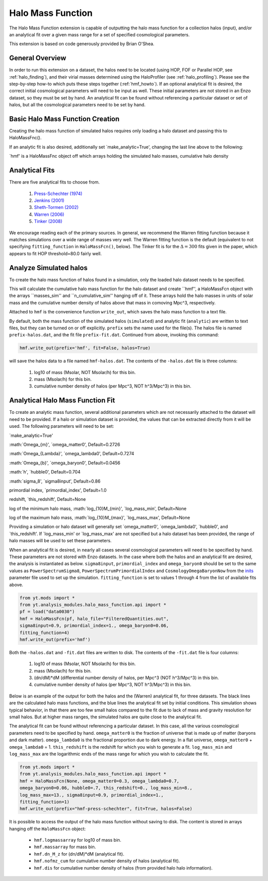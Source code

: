 .. _halo_mass_function:

Halo Mass Function
==================
.. sectionauthor:: Stephen Skory <sskory@physics.ucsd.edu>
.. versionadded:: 1.6

The Halo Mass Function extension is capable of outputting the halo mass function
for a collection halos (input), and/or an analytical fit over a given mass range
for a set of specified cosmological parameters.

This extension is based on code generously provided by Brian O'Shea.

General Overview
----------------

In order to run this extension on a dataset, the halos need to be located
(using HOP, FOF or Parallel HOP, see :ref:`halo_finding`),
and their virial masses determined using the
HaloProfiler (see :ref:`halo_profiling`).
Please see the step-by-step how-to which puts these steps together
(:ref:`hmf_howto`).
If an optional analytical fit is desired, the correct initial
cosmological parameters will need to be input as well. These initial parameters
are not stored in an Enzo dataset, so they must be set by hand.
An analytical fit can be found without referencing a particular dataset or
set of halos, but all the cosmological parameters need to be set by hand.

Basic Halo Mass Function Creation
---------------------------------

Creating the halo mass function of simulated halos requires only loading a halo
dataset and passing this to HaloMassFnc().

.. code-block:: python
  from yt.mods import *
  from yt.analysis_modules.halo_mass_function.api import *
  halos_ds = load("rockstar_halos/halos_0.0.bin")
  hmf = HaloMassFcn(halos_ds=halos_ds)

If an analytic fit is also desired, additionally set `make_analytic=True', 
changing the last line above to the following:

.. code-block:: python
  hmf = HaloMassFcn(halos_ds=halos_ds, make_analytic=True)

`hmf' is a HaloMassFnc object off which arrays holding the simulated halo masses,
cumulative halo density





Analytical Fits
---------------

There are five analytical fits to choose from.

  1. `Press-Schechter (1974) <http://adsabs.harvard.edu/abs/1974ApJ...187..425P>`_
  2. `Jenkins (2001) <http://adsabs.harvard.edu/abs/2001MNRAS.321..372J>`_
  3. `Sheth-Tormen (2002) <http://adsabs.harvard.edu/abs/2002MNRAS.329...61S>`_
  4. `Warren (2006) <http://adsabs.harvard.edu/abs/2006ApJ...646..881W>`_
  5. `Tinker (2008) <http://adsabs.harvard.edu/abs/2008ApJ...688..709T>`_

We encourage reading each of the primary sources.
In general, we recommend the Warren fitting function because it matches
simulations over a wide range of masses very well.
The Warren fitting function is the default (equivalent to not specifying
``fitting_function`` in ``HaloMassFcn()``, below).
The Tinker fit is for the :math:`\Delta=300` fits given in the paper, which
appears to fit HOP threshold=80.0 fairly well.

Analyze Simulated halos
------------------------

To create the halo mass function of halos found in a simulation, only the 
loaded halo dataset needs to be specified.

.. code-block:: python
  from yt.mods import *
  from yt.analysis_modules.halo_mass_function.api import *
  halos_ds = load("rockstar_halos/halos_0.0.bin")
  hmf = HaloMassFcn(halos_ds=halos_ds)

This will calculate the cumulative halo mass function for the halo dataset and
create ``hmf'', a HaloMassFcn object with the arrays ``masses_sim'' and 
``n_cumulative_sim'' hanging off of it. These arrays hold the halo masses in 
units of solar mass and the cumulative number density of halos above that mass 
in comoving Mpc^3, respectively.  

Attached to ``hmf`` is the convenience function ``write_out``, which saves the 
halo mass function to a text file. 



By default, both the mass function of the
simulated halos (``simulated``) and analytic fit (``analytic``) are written to 
text files, but they can be turned on or off explicitly. ``prefix`` sets the name used for the file(s). The halos file
is named ``prefix-halos.dat``, and the fit file ``prefix-fit.dat``.
Continued from above, invoking this command:

.. code-block:: python

  hmf.write_out(prefix='hmf', fit=False, halos=True)

will save the halos data to a file named ``hmf-halos.dat``. The contents
of the ``-halos.dat`` file is three columns:

  1. log10 of mass (Msolar, NOT Msolar/h) for this bin.
  2. mass (Msolar/h) for this bin.
  3. cumulative number density of halos (per Mpc^3, NOT h^3/Mpc^3) in this bin.

Analytical Halo Mass Function Fit
---------------------------------

To create an analytic mass function, several additional parameters which are 
not necessarily attached to the dataset will need to be provided. If a halo 
or simulation dataset is provided, the values that can be extracted directly 
from it will be used. The following parameters will need to be set:

`make_analytic=True'

:math:`\Omega_{m}', `omega_matter0', Default=0.2726

:math:`\Omega_{\Lambda}', `omega_lambda0', Default=0.7274

:math:`\Omega_{b}', `omega_baryon0', Default=0.0456

:math:`h', `hubble0', Default=0.704

:math:`\sigma_8', `sigma8input', Default=0.86

primordial index, `primordial_index', Default=1.0

redshift, `this_redshift', Default=None

log of the minimum halo mass, :math:`log_{10}M_{min}', `log_mass_min', Default=None

log of the maximum halo mass, :math:`log_{10}M_{max}', `log_mass_max', Default=None

Providing a simulation or halo dataset will generally set `omega_matter0',
`omega_lambda0', `hubble0', and `this_redshift'. If `log_mass_min' or 
`log_mass_max' are not specified but a halo dataset has been provided, the 
range of halo masses will be used to set these parameters.





When an analytical fit is desired, in nearly all cases several cosmological
parameters will need to be specified by hand. These parameters are not
stored with Enzo datasets. In the case where both the halos and an analytical
fit are desired, the analysis is instantiated as below.
``sigma8input``, ``primordial_index`` and ``omega_baryon0`` should be set to
the same values as
``PowerSpectrumSigma8``, ``PowerSpectrumPrimordialIndex`` and
``CosmologyOmegaBaryonNow`` from the
`inits <http://lca.ucsd.edu/projects/enzo/wiki/UserGuide/RunningInits>`_
parameter file used to set up the simulation.
``fitting_function`` is set to values 1 through 4 from the list of available
fits above.

.. code-block:: python

  from yt.mods import *
  from yt.analysis_modules.halo_mass_function.api import *
  pf = load("data0030")
  hmf = HaloMassFcn(pf, halo_file="FilteredQuantities.out", 
  sigma8input=0.9, primordial_index=1., omega_baryon0=0.06,
  fitting_function=4)
  hmf.write_out(prefix='hmf')

Both the ``-halos.dat`` and ``-fit.dat`` files are written to disk.
The contents of the ``-fit.dat`` file is four columns:

  1. log10 of mass (Msolar, NOT Msolar/h) for this bin.
  2. mass (Msolar/h) for this bin.
  3. (dn/dM)*dM (differential number density of halos, per Mpc^3 (NOT h^3/Mpc^3) in this bin.
  4. cumulative number density of halos (per Mpc^3, NOT h^3/Mpc^3) in this bin.

Below is an example of the output for both the halos and the (Warren)
analytical fit, for three datasets. The black lines are the calculated
halo mass functions, and the blue lines the analytical fit set by initial
conditions. This simulation shows typical behavior, in that there are too
few small halos compared to the fit due to lack of mass and gravity resolution
for small halos. But at higher mass ranges, the simulated halos are quite close
to the analytical fit.

.. image:: _images/halo_mass_function.png
   :width: 350
   :height: 400

The analytical fit can be found without referencing a particular dataset. In this
case, all the various cosmological parameters need to be specified by hand.
``omega_matter0`` is the fraction of universe that is made up of matter
(baryons and dark matter). ``omega_lambda0`` is the fractional proportion due
to dark energy. In a flat universe, ``omega_matter0`` + ``omega_lambda0`` = 1.
``this_redshift`` is the redshift for which you wish to generate a fit.
``log_mass_min`` and ``log_mass_max`` are the logarithmic ends of the mass range for which
you wish to calculate the fit.

.. code-block:: python

  from yt.mods import *
  from yt.analysis_modules.halo_mass_function.api import *
  hmf = HaloMassFcn(None, omega_matter0=0.3, omega_lambda0=0.7,
  omega_baryon0=0.06, hubble0=.7, this_redshift=0., log_mass_min=8.,
  log_mass_max=13., sigma8input=0.9, primordial_index=1.,
  fitting_function=1)
  hmf.write_out(prefix="hmf-press-schechter", fit=True, halos=False)

It is possible to access the output of the halo mass function without saving
to disk. The content is stored in arrays hanging off the ``HaloMassFcn``
object:

  * ``hmf.logmassarray`` for log10 of mass bin.
  * ``hmf.massarray`` for mass bin.
  * ``hmf.dn_M_z`` for (dn/dM)*dM (analytical fit).
  * ``hmf.nofmz_cum`` for cumulative number density of halos (analytical fit).
  * ``hmf.dis`` for cumulative number density of halos (from provided halo
    halo information).
